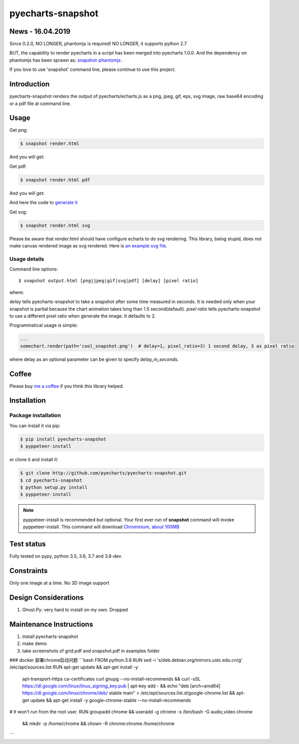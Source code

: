 ================================================================================
pyecharts-snapshot
================================================================================

.. image:: https://api.travis-ci.org/pyecharts/pyecharts-snapshot.svg?branch=master
   :target: http://travis-ci.org/pyecharts/pyecharts-snapshot

.. image:: https://dev.azure.com/pyecharts/pyecharts-snapshot/_apis/build/status/pyecharts.pyecharts-snapshot
   :target: https://dev.azure.com/pyecharts/pyecharts-snapshot/_build?definitionId=1&_a=summary

.. image:: https://codecov.io/gh/pyecharts/pyecharts-snapshot/branch/master/graph/badge.svg
    :target: https://codecov.io/github/pyecharts/pyecharts-snapshot


News - 16.04.2019
================================================================================

Since 0.2.0, NO LONGER, phantomjs is required! NO LONGER, it supports python 2.7

BUT, the capability to render pyecharts in a script has been merged into
pyecharts 1.0.0. And the dependency on phantomjs has been sprawn as:
`snapshot-phantomjs <https://github.com/pyecharts/snapshot-phantomjs>`_ .

If you love to use 'snapshot' command line, please continue to use this
project. 

Introduction
================================================================================

pyecharts-snapshot renders the output of pyecharts/echarts.js as a png, jpeg,
gif, eps, svg image, raw base64 encoding or a pdf file at command line.


Usage
================================================================================

Get png:

.. code-block:: bash

   $ snapshot render.html

And you will get:

.. image:: https://raw.githubusercontent.com/pyecharts/pyecharts-snapshot/master/images/demo.png
   :width: 800px

Get pdf:

.. code-block:: bash

   $ snapshot render.html pdf

And you will get:

.. image:: https://raw.githubusercontent.com/pyecharts/pyecharts-snapshot/master/images/demo_in_pdf.png
   :target: https://raw.githubusercontent.com/pyecharts/pyecharts-snapshot/master/examples/grid.pdf
   :width: 800px

And here the code to `generate it <https://github.com/pyecharts/pyecharts-snapshot/blob/master/examples/grid.py>`_


Get svg:

.. code-block:: bash

   $ snapshot render.html svg

Please be aware that `render.html` should have configure echarts to do svg rendering. This library, being
stupid, does not make canvas rendered image as svg rendered. Here is `an example svg file <https://github.com/pyecharts/pyecharts-snapshot/master/exampless/cang-zhou.svg>`_.


Usage details
--------------------------------------------------------------------------------

Command line options::

   $ snapshot output.html [png|jpeg|gif|svg|pdf] [delay] [pixel ratio]

where:

`delay` tells pyecharts-snapshot to take a snapshot after
some time measured in seconds. It is needed only when your snapshot is partial because the chart
animation takes long than 1.5 second(default).
`pixel ratio` tells pyecharts-snapshot to use a different pixel ratio when generate
the image. It defaults to 2.


Programmatical usage is simple:

.. code-block:: python

   ...
   somechart.render(path='cool_snapshot.png')  # delay=1, pixel_ratio=3) 1 second delay, 3 as pixel ratio

where delay as an optional parameter can be given to specify `delay_in_seconds`.

Coffee
================================================================================

Please buy `me a coffee <http://pyecharts.org/#/zh-cn/donate>`_ if you think this library helped.


Installation
================================================================================

Package installation
--------------------------------------------------------------------------------

You can install it via pip:

.. code-block:: bash

    $ pip install pyecharts-snapshot
    $ pyppeteer-install


or clone it and install it:

.. code-block:: bash

    $ git clone http://github.com/pyecharts/pyecharts-snapshot.git
    $ cd pyecharts-snapshot
    $ python setup.py install
    $ pyppeteer-install

.. note::

   pyppeteer-install is recommended but optional. Your first ever run of
   **snapshot** command will invoke pyppeteer-install. This command will
   download `Chrominium <https://www.chromium.org>`_,
   `about 100MB <https://github.com/miyakogi/pyppeteer#usage>`_

Test status
================================================================================

Fully tested on pypy, python 3.5, 3.6, 3.7 and 3.8-dev.

Constraints
================================================================================

Only one image at a time. No 3D image support

Design Considerations
================================================================================

#. Ghost.Py: very hard to install on my own. Dropped


Maintenance Instructions
================================================================================

#. install pyecharts-snapshot
#. make demo
#. take screenshots of grid.pdf and snapshot.pdf in examples folder


### docker 部署chrome启动问题
```bash
FROM python:3.8
RUN sed -i 's/deb.debian.org/mirrors.ustc.edu.cn/g' /etc/apt/sources.list
RUN apt-get update && apt-get install -y \
    apt-transport-https \
    ca-certificates \
    curl \
    gnupg \
    --no-install-recommends \
    && curl -sSL https://dl.google.com/linux/linux_signing_key.pub | apt-key add - \
    && echo "deb [arch=amd64] https://dl.google.com/linux/chrome/deb/ stable main" > /etc/apt/sources.list.d/google-chrome.list \
    && apt-get update && apt-get install -y \
    google-chrome-stable \
    --no-install-recommends

# It won't run from the root user.
RUN groupadd chrome && useradd -g chrome -s /bin/bash -G audio,video chrome \
    && mkdir -p /home/chrome && chown -R chrome:chrome /home/chrome

```